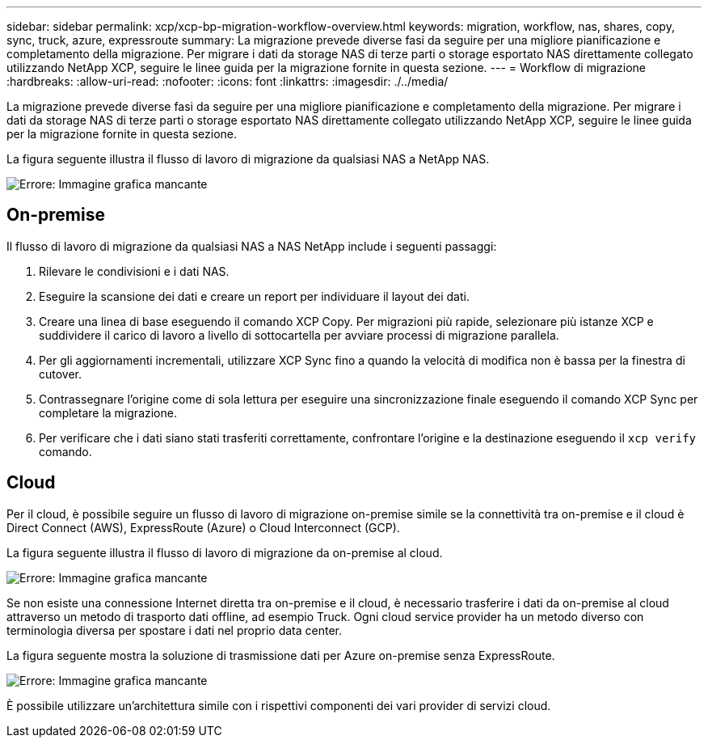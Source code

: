 ---
sidebar: sidebar 
permalink: xcp/xcp-bp-migration-workflow-overview.html 
keywords: migration, workflow, nas, shares, copy, sync, truck, azure, expressroute 
summary: La migrazione prevede diverse fasi da seguire per una migliore pianificazione e completamento della migrazione. Per migrare i dati da storage NAS di terze parti o storage esportato NAS direttamente collegato utilizzando NetApp XCP, seguire le linee guida per la migrazione fornite in questa sezione. 
---
= Workflow di migrazione
:hardbreaks:
:allow-uri-read: 
:nofooter: 
:icons: font
:linkattrs: 
:imagesdir: ./../media/


[role="lead"]
La migrazione prevede diverse fasi da seguire per una migliore pianificazione e completamento della migrazione. Per migrare i dati da storage NAS di terze parti o storage esportato NAS direttamente collegato utilizzando NetApp XCP, seguire le linee guida per la migrazione fornite in questa sezione.

La figura seguente illustra il flusso di lavoro di migrazione da qualsiasi NAS a NetApp NAS.

image:xcp-bp_image3.png["Errore: Immagine grafica mancante"]



== On-premise

Il flusso di lavoro di migrazione da qualsiasi NAS a NAS NetApp include i seguenti passaggi:

. Rilevare le condivisioni e i dati NAS.
. Eseguire la scansione dei dati e creare un report per individuare il layout dei dati.
. Creare una linea di base eseguendo il comando XCP Copy. Per migrazioni più rapide, selezionare più istanze XCP e suddividere il carico di lavoro a livello di sottocartella per avviare processi di migrazione parallela.
. Per gli aggiornamenti incrementali, utilizzare XCP Sync fino a quando la velocità di modifica non è bassa per la finestra di cutover.
. Contrassegnare l'origine come di sola lettura per eseguire una sincronizzazione finale eseguendo il comando XCP Sync per completare la migrazione.
. Per verificare che i dati siano stati trasferiti correttamente, confrontare l'origine e la destinazione eseguendo il `xcp verify` comando.




== Cloud

Per il cloud, è possibile seguire un flusso di lavoro di migrazione on-premise simile se la connettività tra on-premise e il cloud è Direct Connect (AWS), ExpressRoute (Azure) o Cloud Interconnect (GCP).

La figura seguente illustra il flusso di lavoro di migrazione da on-premise al cloud.

image:xcp-bp_image4.png["Errore: Immagine grafica mancante"]

Se non esiste una connessione Internet diretta tra on-premise e il cloud, è necessario trasferire i dati da on-premise al cloud attraverso un metodo di trasporto dati offline, ad esempio Truck. Ogni cloud service provider ha un metodo diverso con terminologia diversa per spostare i dati nel proprio data center.

La figura seguente mostra la soluzione di trasmissione dati per Azure on-premise senza ExpressRoute.

image:xcp-bp_image5.png["Errore: Immagine grafica mancante"]

È possibile utilizzare un'architettura simile con i rispettivi componenti dei vari provider di servizi cloud.
